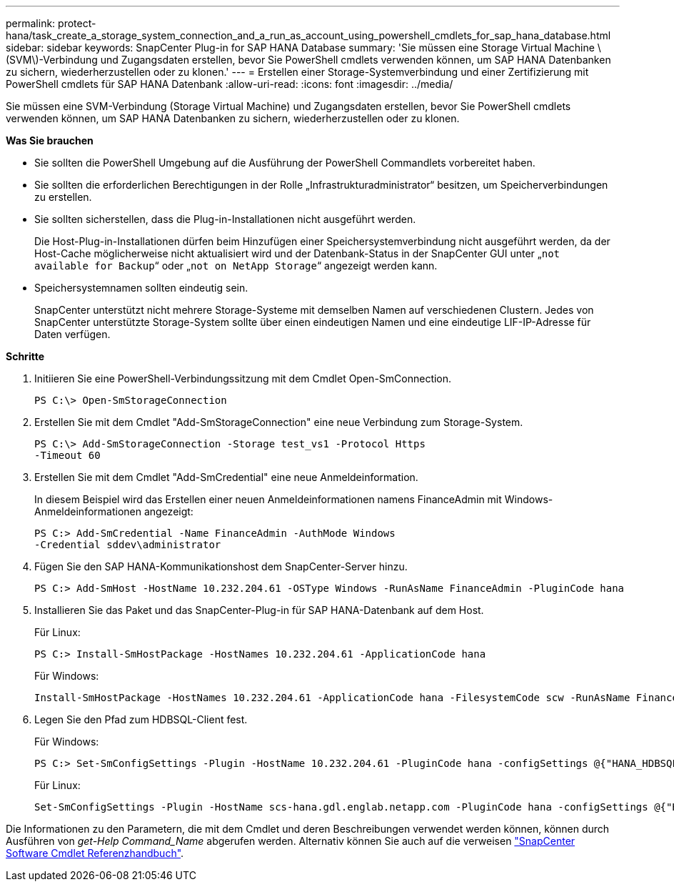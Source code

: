 ---
permalink: protect-hana/task_create_a_storage_system_connection_and_a_run_as_account_using_powershell_cmdlets_for_sap_hana_database.html 
sidebar: sidebar 
keywords: SnapCenter Plug-in for SAP HANA Database 
summary: 'Sie müssen eine Storage Virtual Machine \(SVM\)-Verbindung und Zugangsdaten erstellen, bevor Sie PowerShell cmdlets verwenden können, um SAP HANA Datenbanken zu sichern, wiederherzustellen oder zu klonen.' 
---
= Erstellen einer Storage-Systemverbindung und einer Zertifizierung mit PowerShell cmdlets für SAP HANA Datenbank
:allow-uri-read: 
:icons: font
:imagesdir: ../media/


[role="lead"]
Sie müssen eine SVM-Verbindung (Storage Virtual Machine) und Zugangsdaten erstellen, bevor Sie PowerShell cmdlets verwenden können, um SAP HANA Datenbanken zu sichern, wiederherzustellen oder zu klonen.

*Was Sie brauchen*

* Sie sollten die PowerShell Umgebung auf die Ausführung der PowerShell Commandlets vorbereitet haben.
* Sie sollten die erforderlichen Berechtigungen in der Rolle „Infrastrukturadministrator“ besitzen, um Speicherverbindungen zu erstellen.
* Sie sollten sicherstellen, dass die Plug-in-Installationen nicht ausgeführt werden.
+
Die Host-Plug-in-Installationen dürfen beim Hinzufügen einer Speichersystemverbindung nicht ausgeführt werden, da der Host-Cache möglicherweise nicht aktualisiert wird und der Datenbank-Status in der SnapCenter GUI unter „`not available for Backup`“ oder „`not on NetApp Storage`“ angezeigt werden kann.

* Speichersystemnamen sollten eindeutig sein.
+
SnapCenter unterstützt nicht mehrere Storage-Systeme mit demselben Namen auf verschiedenen Clustern. Jedes von SnapCenter unterstützte Storage-System sollte über einen eindeutigen Namen und eine eindeutige LIF-IP-Adresse für Daten verfügen.



*Schritte*

. Initiieren Sie eine PowerShell-Verbindungssitzung mit dem Cmdlet Open-SmConnection.
+
[listing]
----
PS C:\> Open-SmStorageConnection
----
. Erstellen Sie mit dem Cmdlet "Add-SmStorageConnection" eine neue Verbindung zum Storage-System.
+
[listing]
----
PS C:\> Add-SmStorageConnection -Storage test_vs1 -Protocol Https
-Timeout 60
----
. Erstellen Sie mit dem Cmdlet "Add-SmCredential" eine neue Anmeldeinformation.
+
In diesem Beispiel wird das Erstellen einer neuen Anmeldeinformationen namens FinanceAdmin mit Windows-Anmeldeinformationen angezeigt:

+
[listing]
----
PS C:> Add-SmCredential -Name FinanceAdmin -AuthMode Windows
-Credential sddev\administrator
----
. Fügen Sie den SAP HANA-Kommunikationshost dem SnapCenter-Server hinzu.
+
[listing]
----
PS C:> Add-SmHost -HostName 10.232.204.61 -OSType Windows -RunAsName FinanceAdmin -PluginCode hana
----
. Installieren Sie das Paket und das SnapCenter-Plug-in für SAP HANA-Datenbank auf dem Host.
+
Für Linux:

+
[listing]
----
PS C:> Install-SmHostPackage -HostNames 10.232.204.61 -ApplicationCode hana
----
+
Für Windows:

+
[listing]
----
Install-SmHostPackage -HostNames 10.232.204.61 -ApplicationCode hana -FilesystemCode scw -RunAsName FinanceAdmin
----
. Legen Sie den Pfad zum HDBSQL-Client fest.
+
Für Windows:

+
[listing]
----
PS C:> Set-SmConfigSettings -Plugin -HostName 10.232.204.61 -PluginCode hana -configSettings @{"HANA_HDBSQL_CMD" = "C:\Program Files\sap\hdbclient\hdbsql.exe"}
----
+
Für Linux:

+
[listing]
----
Set-SmConfigSettings -Plugin -HostName scs-hana.gdl.englab.netapp.com -PluginCode hana -configSettings @{"HANA_HDBSQL_CMD"="/usr/sap/hdbclient/hdbsql"}
----


Die Informationen zu den Parametern, die mit dem Cmdlet und deren Beschreibungen verwendet werden können, können durch Ausführen von _get-Help Command_Name_ abgerufen werden. Alternativ können Sie auch auf die verweisen https://library.netapp.com/ecm/ecm_download_file/ECMLP2883300["SnapCenter Software Cmdlet Referenzhandbuch"^].
